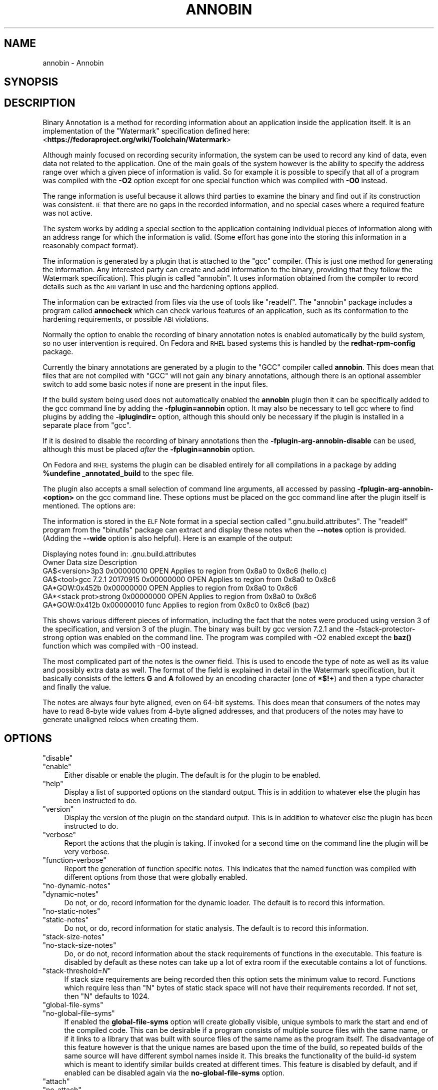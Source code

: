 .\" Automatically generated by Pod::Man 4.11 (Pod::Simple 3.35)
.\"
.\" Standard preamble:
.\" ========================================================================
.de Sp \" Vertical space (when we can't use .PP)
.if t .sp .5v
.if n .sp
..
.de Vb \" Begin verbatim text
.ft CW
.nf
.ne \\$1
..
.de Ve \" End verbatim text
.ft R
.fi
..
.\" Set up some character translations and predefined strings.  \*(-- will
.\" give an unbreakable dash, \*(PI will give pi, \*(L" will give a left
.\" double quote, and \*(R" will give a right double quote.  \*(C+ will
.\" give a nicer C++.  Capital omega is used to do unbreakable dashes and
.\" therefore won't be available.  \*(C` and \*(C' expand to `' in nroff,
.\" nothing in troff, for use with C<>.
.tr \(*W-
.ds C+ C\v'-.1v'\h'-1p'\s-2+\h'-1p'+\s0\v'.1v'\h'-1p'
.ie n \{\
.    ds -- \(*W-
.    ds PI pi
.    if (\n(.H=4u)&(1m=24u) .ds -- \(*W\h'-12u'\(*W\h'-12u'-\" diablo 10 pitch
.    if (\n(.H=4u)&(1m=20u) .ds -- \(*W\h'-12u'\(*W\h'-8u'-\"  diablo 12 pitch
.    ds L" ""
.    ds R" ""
.    ds C` ""
.    ds C' ""
'br\}
.el\{\
.    ds -- \|\(em\|
.    ds PI \(*p
.    ds L" ``
.    ds R" ''
.    ds C`
.    ds C'
'br\}
.\"
.\" Escape single quotes in literal strings from groff's Unicode transform.
.ie \n(.g .ds Aq \(aq
.el       .ds Aq '
.\"
.\" If the F register is >0, we'll generate index entries on stderr for
.\" titles (.TH), headers (.SH), subsections (.SS), items (.Ip), and index
.\" entries marked with X<> in POD.  Of course, you'll have to process the
.\" output yourself in some meaningful fashion.
.\"
.\" Avoid warning from groff about undefined register 'F'.
.de IX
..
.nr rF 0
.if \n(.g .if rF .nr rF 1
.if (\n(rF:(\n(.g==0)) \{\
.    if \nF \{\
.        de IX
.        tm Index:\\$1\t\\n%\t"\\$2"
..
.        if !\nF==2 \{\
.            nr % 0
.            nr F 2
.        \}
.    \}
.\}
.rr rF
.\"
.\" Accent mark definitions (@(#)ms.acc 1.5 88/02/08 SMI; from UCB 4.2).
.\" Fear.  Run.  Save yourself.  No user-serviceable parts.
.    \" fudge factors for nroff and troff
.if n \{\
.    ds #H 0
.    ds #V .8m
.    ds #F .3m
.    ds #[ \f1
.    ds #] \fP
.\}
.if t \{\
.    ds #H ((1u-(\\\\n(.fu%2u))*.13m)
.    ds #V .6m
.    ds #F 0
.    ds #[ \&
.    ds #] \&
.\}
.    \" simple accents for nroff and troff
.if n \{\
.    ds ' \&
.    ds ` \&
.    ds ^ \&
.    ds , \&
.    ds ~ ~
.    ds /
.\}
.if t \{\
.    ds ' \\k:\h'-(\\n(.wu*8/10-\*(#H)'\'\h"|\\n:u"
.    ds ` \\k:\h'-(\\n(.wu*8/10-\*(#H)'\`\h'|\\n:u'
.    ds ^ \\k:\h'-(\\n(.wu*10/11-\*(#H)'^\h'|\\n:u'
.    ds , \\k:\h'-(\\n(.wu*8/10)',\h'|\\n:u'
.    ds ~ \\k:\h'-(\\n(.wu-\*(#H-.1m)'~\h'|\\n:u'
.    ds / \\k:\h'-(\\n(.wu*8/10-\*(#H)'\z\(sl\h'|\\n:u'
.\}
.    \" troff and (daisy-wheel) nroff accents
.ds : \\k:\h'-(\\n(.wu*8/10-\*(#H+.1m+\*(#F)'\v'-\*(#V'\z.\h'.2m+\*(#F'.\h'|\\n:u'\v'\*(#V'
.ds 8 \h'\*(#H'\(*b\h'-\*(#H'
.ds o \\k:\h'-(\\n(.wu+\w'\(de'u-\*(#H)/2u'\v'-.3n'\*(#[\z\(de\v'.3n'\h'|\\n:u'\*(#]
.ds d- \h'\*(#H'\(pd\h'-\w'~'u'\v'-.25m'\f2\(hy\fP\v'.25m'\h'-\*(#H'
.ds D- D\\k:\h'-\w'D'u'\v'-.11m'\z\(hy\v'.11m'\h'|\\n:u'
.ds th \*(#[\v'.3m'\s+1I\s-1\v'-.3m'\h'-(\w'I'u*2/3)'\s-1o\s+1\*(#]
.ds Th \*(#[\s+2I\s-2\h'-\w'I'u*3/5'\v'-.3m'o\v'.3m'\*(#]
.ds ae a\h'-(\w'a'u*4/10)'e
.ds Ae A\h'-(\w'A'u*4/10)'E
.    \" corrections for vroff
.if v .ds ~ \\k:\h'-(\\n(.wu*9/10-\*(#H)'\s-2\u~\d\s+2\h'|\\n:u'
.if v .ds ^ \\k:\h'-(\\n(.wu*10/11-\*(#H)'\v'-.4m'^\v'.4m'\h'|\\n:u'
.    \" for low resolution devices (crt and lpr)
.if \n(.H>23 .if \n(.V>19 \
\{\
.    ds : e
.    ds 8 ss
.    ds o a
.    ds d- d\h'-1'\(ga
.    ds D- D\h'-1'\(hy
.    ds th \o'bp'
.    ds Th \o'LP'
.    ds ae ae
.    ds Ae AE
.\}
.rm #[ #] #H #V #F C
.\" ========================================================================
.\"
.IX Title "ANNOBIN 1"
.TH ANNOBIN 1 "2018-09-26" "annobin-1" "RPM Development Tools"
.\" For nroff, turn off justification.  Always turn off hyphenation; it makes
.\" way too many mistakes in technical documents.
.if n .ad l
.nh
.SH "NAME"
annobin \- Annobin
.SH "SYNOPSIS"
.IX Header "SYNOPSIS"
.SH "DESCRIPTION"
.IX Header "DESCRIPTION"
Binary Annotation is a method for recording information about an
application inside the application itself.  It is an implementation of
the \f(CW\*(C`Watermark\*(C'\fR specification defined here:
<\fBhttps://fedoraproject.org/wiki/Toolchain/Watermark\fR>
.PP
Although mainly focused on recording security information, the system
can be used to record any kind of data, even data not related to the
application.  One of the main goals of the system however is the
ability to specify the address range over which a given piece of
information is valid.  So for example it is possible to specify that
all of a program was compiled with the \fB\-O2\fR option except for
one special function which was compiled with \fB\-O0\fR instead.
.PP
The range information is useful because it allows third parties to
examine the binary and find out if its construction was consistent.
\&\s-1IE\s0 that there are no gaps in the recorded information, and no special
cases where a required feature was not active.
.PP
The system works by adding a special section to the application
containing individual pieces of information along with an address
range for which the information is valid.  (Some effort has gone into
the storing this information in a reasonably compact format).
.PP
The information is generated by a plugin that is attached to the
\&\f(CW\*(C`gcc\*(C'\fR compiler.  (This is just one method for generating the
information.  Any interested party can create and add information to
the binary, providing that they follow the Watermark specification).
This plugin is called \f(CW\*(C`annobin\*(C'\fR.  It uses information obtained
from the compiler to record details such as the \s-1ABI\s0 variant in use and
the hardening options applied.
.PP
The information can be extracted from files via the use of tools like
\&\f(CW\*(C`readelf\*(C'\fR.  The \f(CW\*(C`annobin\*(C'\fR package includes a program called
\&\fBannocheck\fR which can check various features of an
application, such as its conformation to the hardening requirements,
or possible \s-1ABI\s0 violations.
.PP
Normally the option to enable the recording of binary annotation notes
is enabled automatically by the build system, so no user intervention
is required.  On Fedora and \s-1RHEL\s0 based systems this is handled by the
\&\fBredhat-rpm-config\fR package.
.PP
Currently the binary annotations are generated by a plugin to the
\&\f(CW\*(C`GCC\*(C'\fR compiler called \fBannobin\fR.  This does mean that files
that are not compiled with \f(CW\*(C`GCC\*(C'\fR will not gain any binary
annotations, although there is an optional assembler switch to add
some basic notes if none are present in the input files.
.PP
If the build system being used does not automatically enabled the
\&\fBannobin\fR plugin then it can be specifically added to the gcc
command line by adding the \fB\-fplugin=annobin\fR option.  It may
also be necessary to tell gcc where to find plugins by adding the
\&\fB\-iplugindir=\fR option, although this should only be necessary
if the plugin is installed in a separate place from \f(CW\*(C`gcc\*(C'\fR.
.PP
If it is desired to disable the recording of binary annotations then
the \fB\-fplugin\-arg\-annobin\-disable\fR can be used, although this
must be placed \fIafter\fR the \fB\-fplugin=annobin\fR option.
.PP
On Fedora and \s-1RHEL\s0 systems the plugin can be disabled entirely for all
compilations in a package by adding \fB\f(CB%undefine\fB
_annotated_build\fR to the spec file.
.PP
The plugin also accepts a small selection of command line arguments,
all accessed by passing \fB\-fplugin\-arg\-annobin\-<option>\fR on the
gcc command line.  These options must be placed on the gcc command
line after the plugin itself is mentioned.  The options are:
.PP
The information is stored in the \s-1ELF\s0 Note format in a special section
called \f(CW\*(C`.gnu.build.attributes\*(C'\fR.  The \f(CW\*(C`readelf\*(C'\fR program from
the \f(CW\*(C`binutils\*(C'\fR package can extract and display these notes when
the \fB\-\-notes\fR option is provided.  (Adding the \fB\-\-wide\fR
option is also helpful).  Here is an example of the output:
.PP
.Vb 7
\&        Displaying notes found in: .gnu.build.attributes
\&          Owner                        Data size        Description
\&          GA$<version>3p3              0x00000010       OPEN        Applies to region from 0x8a0 to 0x8c6 (hello.c)
\&          GA$<tool>gcc 7.2.1 20170915  0x00000000       OPEN        Applies to region from 0x8a0 to 0x8c6
\&          GA*GOW:0x452b                0x00000000       OPEN        Applies to region from 0x8a0 to 0x8c6
\&          GA*<stack prot>strong        0x00000000       OPEN        Applies to region from 0x8a0 to 0x8c6
\&          GA*GOW:0x412b                0x00000010       func        Applies to region from 0x8c0 to 0x8c6 (baz)
.Ve
.PP
This shows various different pieces of information, including the fact
that the notes were produced using version 3 of the specification, and
version 3 of the plugin.  The binary was built by gcc version 7.2.1
and the \-fstack\-protector\-strong option was enabled on the command
line.  The program was compiled with \-O2 enabled except the \fBbaz()\fR
function which was compiled with \-O0 instead.
.PP
The most complicated part of the notes is the owner field.  This is
used to encode the type of note as well as its value and possibly
extra data as well.  The format of the field is explained in detail in
the Watermark specification, but it basically consists of the letters
\&\fBG\fR and \fBA\fR followed by an encoding character (one of
\&\fB*$!+\fR) and then a type character and finally the value.
.PP
The notes are always four byte aligned, even on 64\-bit systems.  This
does mean that consumers of the notes may have to read 8\-byte wide
values from 4\-byte aligned addresses, and that producers of the
notes may have to generate unaligned relocs when creating them.
.SH "OPTIONS"
.IX Header "OPTIONS"
.ie n .IP """disable""" 4
.el .IP "\f(CWdisable\fR" 4
.IX Item "disable"
.PD 0
.ie n .IP """enable""" 4
.el .IP "\f(CWenable\fR" 4
.IX Item "enable"
.PD
Either disable or enable the plugin.  The default is for the plugin to
be enabled.
.ie n .IP """help""" 4
.el .IP "\f(CWhelp\fR" 4
.IX Item "help"
Display a list of supported options on the standard output.  This is
in addition to whatever else the plugin has been instructed to do.
.ie n .IP """version""" 4
.el .IP "\f(CWversion\fR" 4
.IX Item "version"
Display the version of the plugin on the standard output.  This is
in addition to whatever else the plugin has been instructed to do.
.ie n .IP """verbose""" 4
.el .IP "\f(CWverbose\fR" 4
.IX Item "verbose"
Report the actions that the plugin is taking.  If invoked for a second
time on the command line the plugin will be very verbose.
.ie n .IP """function\-verbose""" 4
.el .IP "\f(CWfunction\-verbose\fR" 4
.IX Item "function-verbose"
Report the generation of function specific notes.  This indicates that
the named function was compiled with different options from those that
were globally enabled.
.ie n .IP """no\-dynamic\-notes""" 4
.el .IP "\f(CWno\-dynamic\-notes\fR" 4
.IX Item "no-dynamic-notes"
.PD 0
.ie n .IP """dynamic\-notes""" 4
.el .IP "\f(CWdynamic\-notes\fR" 4
.IX Item "dynamic-notes"
.PD
Do not, or do, record information for the dynamic loader.  The default
is to record this information.
.ie n .IP """no\-static\-notes""" 4
.el .IP "\f(CWno\-static\-notes\fR" 4
.IX Item "no-static-notes"
.PD 0
.ie n .IP """static\-notes""" 4
.el .IP "\f(CWstatic\-notes\fR" 4
.IX Item "static-notes"
.PD
Do not, or do, record information for static analysis.  The default is
to record this information.
.ie n .IP """stack\-size\-notes""" 4
.el .IP "\f(CWstack\-size\-notes\fR" 4
.IX Item "stack-size-notes"
.PD 0
.ie n .IP """no\-stack\-size\-notes""" 4
.el .IP "\f(CWno\-stack\-size\-notes\fR" 4
.IX Item "no-stack-size-notes"
.PD
Do, or do not, record information about the stack requirements of
functions in the executable.  This feature is disabled by default as
these notes can take up a lot of extra room if the executable contains
a lot of functions.
.ie n .IP """stack\-threshold=\fIN\fP""" 4
.el .IP "\f(CWstack\-threshold=\f(CIN\f(CW\fR" 4
.IX Item "stack-threshold=N"
If stack size requirements are being recorded then this option sets
the minimum value to record.  Functions which require less than
\&\f(CW\*(C`N\*(C'\fR bytes of static stack space will not have their requirements
recorded.  If not set, then \f(CW\*(C`N\*(C'\fR defaults to 1024.
.ie n .IP """global\-file\-syms""" 4
.el .IP "\f(CWglobal\-file\-syms\fR" 4
.IX Item "global-file-syms"
.PD 0
.ie n .IP """no\-global\-file\-syms""" 4
.el .IP "\f(CWno\-global\-file\-syms\fR" 4
.IX Item "no-global-file-syms"
.PD
If enabled the \fBglobal-file-syms\fR option will create globally
visible, unique symbols to mark the start and end of the compiled
code.  This can be desirable if a program consists of multiple source
files with the same name, or if it links to a library that was built
with source files of the same name as the program itself.  The
disadvantage of this feature however is that the unique names are
based upon the time of the build, so repeated builds of the same
source will have different symbol names inside it.  This breaks the
functionality of the build-id system which is meant to identify
similar builds created at different times.  This feature is disabled
by default, and if enabled can be disabled again via the
\&\fBno-global-file-syms\fR option.
.ie n .IP """attach""" 4
.el .IP "\f(CWattach\fR" 4
.IX Item "attach"
.PD 0
.ie n .IP """no\-attach""" 4
.el .IP "\f(CWno\-attach\fR" 4
.IX Item "no-attach"
.PD
When gcc compiles code with the \fB\-ffunction\-sections\fR option
active it will place each function into its own section.  When the
annobin \fBattach\fR option is active the plugin will attempt to
attach the function section to a group containing the notes and
relocations for the function.  In that way, if the linker decides to
discard the function, it will also know that it should discard the
notes and relocations as well.
.Sp
The default is to enable \fBattach\fR, but the inverse option is
available in case the host assembler does not support the
\&\fB.attach_to_group\fR pseudo-op.  If this feature is disabled then
note generation for function sections will not work properly.
.ie n .IP """rename""" 4
.el .IP "\f(CWrename\fR" 4
.IX Item "rename"
Adds an extra prefix to the symbol names generated by the
\&\f(CW\*(C`annobin\*(C'\fR plugin.  This allows the plugin to be run twice on the
same executable, which can be useful for debugging and build testing.
.SH "COPYRIGHT"
.IX Header "COPYRIGHT"
Copyright (c) 2018 Red Hat.
.PP
Permission is granted to copy, distribute and/or modify this document
under the terms of the \s-1GNU\s0 Free Documentation License, Version 1.3
or any later version published by the Free Software Foundation;
with no Invariant Sections, with no Front-Cover Texts, and with no
Back-Cover Texts.  A copy of the license is included in the
section entitled \*(L"\s-1GNU\s0 Free Documentation License\*(R".
